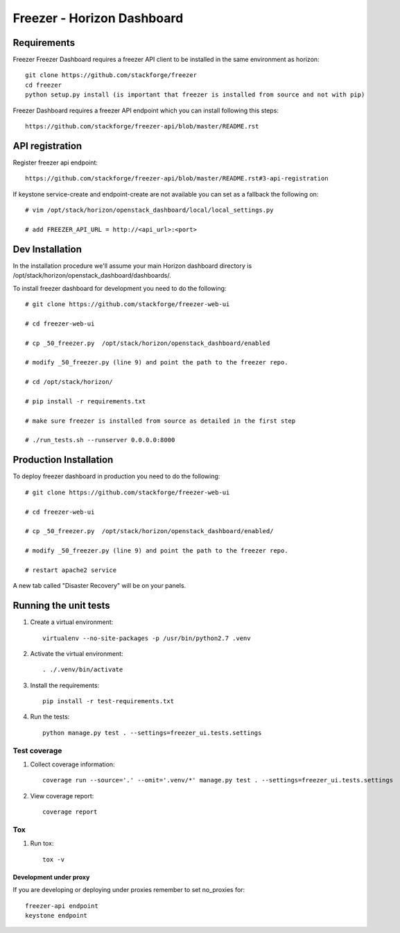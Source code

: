 ===========================
Freezer - Horizon Dashboard
===========================

Requirements
============

Freezer Freezer Dashboard requires a freezer API client to be installed in the same environment as horizon::

    git clone https://github.com/stackforge/freezer
    cd freezer
    python setup.py install (is important that freezer is installed from source and not with pip)

Freezer Dashboard requires a freezer API endpoint which you can install following this steps::

    https://github.com/stackforge/freezer-api/blob/master/README.rst

API registration
================

Register freezer api endpoint::

    https://github.com/stackforge/freezer-api/blob/master/README.rst#3-api-registration

If keystone service-create and endpoint-create are not available you can set as a fallback the following on::

    # vim /opt/stack/horizon/openstack_dashboard/local/local_settings.py

    # add FREEZER_API_URL = http://<api_url>:<port>


Dev Installation
================

In the installation procedure we'll assume your main Horizon dashboard
directory is /opt/stack/horizon/openstack_dashboard/dashboards/.


To install freezer dashboard for development you need to do the following::

    # git clone https://github.com/stackforge/freezer-web-ui

    # cd freezer-web-ui

    # cp _50_freezer.py  /opt/stack/horizon/openstack_dashboard/enabled
    
    # modify _50_freezer.py (line 9) and point the path to the freezer repo.

    # cd /opt/stack/horizon/

    # pip install -r requirements.txt

    # make sure freezer is installed from source as detailed in the first step

    # ./run_tests.sh --runserver 0.0.0.0:8000

Production Installation
=======================

To deploy freezer dashboard in production you need to do the following::

    # git clone https://github.com/stackforge/freezer-web-ui

    # cd freezer-web-ui

    # cp _50_freezer.py  /opt/stack/horizon/openstack_dashboard/enabled/

    # modify _50_freezer.py (line 9) and point the path to the freezer repo.

    # restart apache2 service


A new tab called "Disaster Recovery" will be on your panels.


Running the unit tests
======================

1. Create a virtual environment::

    virtualenv --no-site-packages -p /usr/bin/python2.7 .venv

2. Activate the virtual environment::

    . ./.venv/bin/activate

3. Install the requirements::

    pip install -r test-requirements.txt

4. Run the tests::

    python manage.py test . --settings=freezer_ui.tests.settings

Test coverage
-------------

1. Collect coverage information::

    coverage run --source='.' --omit='.venv/*' manage.py test . --settings=freezer_ui.tests.settings

2. View coverage report::

    coverage report


Tox
---

1. Run tox::

    tox -v


Development under proxy
_______________________

If you are developing or deploying under proxies remember to set no_proxies for::

    freezer-api endpoint
    keystone endpoint
